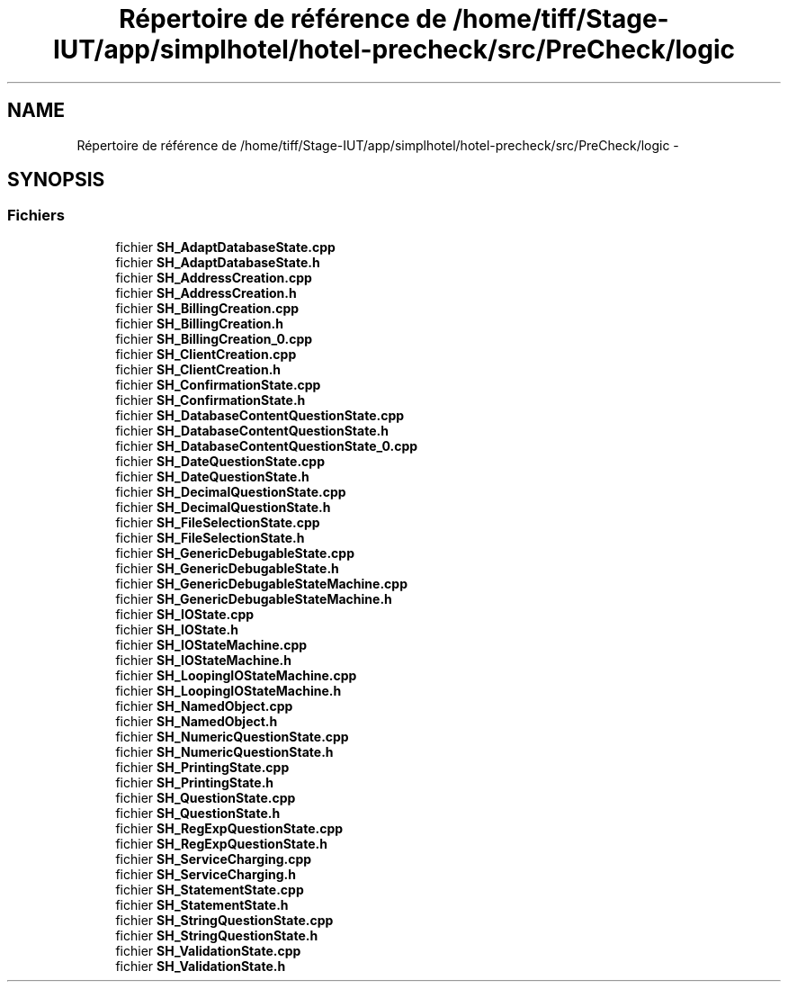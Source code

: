 .TH "Répertoire de référence de /home/tiff/Stage-IUT/app/simplhotel/hotel-precheck/src/PreCheck/logic" 3 "Mardi Juillet 2 2013" "Version 0.4" "PreCheck" \" -*- nroff -*-
.ad l
.nh
.SH NAME
Répertoire de référence de /home/tiff/Stage-IUT/app/simplhotel/hotel-precheck/src/PreCheck/logic \- 
.SH SYNOPSIS
.br
.PP
.SS "Fichiers"

.in +1c
.ti -1c
.RI "fichier \fBSH_AdaptDatabaseState\&.cpp\fP"
.br
.ti -1c
.RI "fichier \fBSH_AdaptDatabaseState\&.h\fP"
.br
.ti -1c
.RI "fichier \fBSH_AddressCreation\&.cpp\fP"
.br
.ti -1c
.RI "fichier \fBSH_AddressCreation\&.h\fP"
.br
.ti -1c
.RI "fichier \fBSH_BillingCreation\&.cpp\fP"
.br
.ti -1c
.RI "fichier \fBSH_BillingCreation\&.h\fP"
.br
.ti -1c
.RI "fichier \fBSH_BillingCreation_0\&.cpp\fP"
.br
.ti -1c
.RI "fichier \fBSH_ClientCreation\&.cpp\fP"
.br
.ti -1c
.RI "fichier \fBSH_ClientCreation\&.h\fP"
.br
.ti -1c
.RI "fichier \fBSH_ConfirmationState\&.cpp\fP"
.br
.ti -1c
.RI "fichier \fBSH_ConfirmationState\&.h\fP"
.br
.ti -1c
.RI "fichier \fBSH_DatabaseContentQuestionState\&.cpp\fP"
.br
.ti -1c
.RI "fichier \fBSH_DatabaseContentQuestionState\&.h\fP"
.br
.ti -1c
.RI "fichier \fBSH_DatabaseContentQuestionState_0\&.cpp\fP"
.br
.ti -1c
.RI "fichier \fBSH_DateQuestionState\&.cpp\fP"
.br
.ti -1c
.RI "fichier \fBSH_DateQuestionState\&.h\fP"
.br
.ti -1c
.RI "fichier \fBSH_DecimalQuestionState\&.cpp\fP"
.br
.ti -1c
.RI "fichier \fBSH_DecimalQuestionState\&.h\fP"
.br
.ti -1c
.RI "fichier \fBSH_FileSelectionState\&.cpp\fP"
.br
.ti -1c
.RI "fichier \fBSH_FileSelectionState\&.h\fP"
.br
.ti -1c
.RI "fichier \fBSH_GenericDebugableState\&.cpp\fP"
.br
.ti -1c
.RI "fichier \fBSH_GenericDebugableState\&.h\fP"
.br
.ti -1c
.RI "fichier \fBSH_GenericDebugableStateMachine\&.cpp\fP"
.br
.ti -1c
.RI "fichier \fBSH_GenericDebugableStateMachine\&.h\fP"
.br
.ti -1c
.RI "fichier \fBSH_IOState\&.cpp\fP"
.br
.ti -1c
.RI "fichier \fBSH_IOState\&.h\fP"
.br
.ti -1c
.RI "fichier \fBSH_IOStateMachine\&.cpp\fP"
.br
.ti -1c
.RI "fichier \fBSH_IOStateMachine\&.h\fP"
.br
.ti -1c
.RI "fichier \fBSH_LoopingIOStateMachine\&.cpp\fP"
.br
.ti -1c
.RI "fichier \fBSH_LoopingIOStateMachine\&.h\fP"
.br
.ti -1c
.RI "fichier \fBSH_NamedObject\&.cpp\fP"
.br
.ti -1c
.RI "fichier \fBSH_NamedObject\&.h\fP"
.br
.ti -1c
.RI "fichier \fBSH_NumericQuestionState\&.cpp\fP"
.br
.ti -1c
.RI "fichier \fBSH_NumericQuestionState\&.h\fP"
.br
.ti -1c
.RI "fichier \fBSH_PrintingState\&.cpp\fP"
.br
.ti -1c
.RI "fichier \fBSH_PrintingState\&.h\fP"
.br
.ti -1c
.RI "fichier \fBSH_QuestionState\&.cpp\fP"
.br
.ti -1c
.RI "fichier \fBSH_QuestionState\&.h\fP"
.br
.ti -1c
.RI "fichier \fBSH_RegExpQuestionState\&.cpp\fP"
.br
.ti -1c
.RI "fichier \fBSH_RegExpQuestionState\&.h\fP"
.br
.ti -1c
.RI "fichier \fBSH_ServiceCharging\&.cpp\fP"
.br
.ti -1c
.RI "fichier \fBSH_ServiceCharging\&.h\fP"
.br
.ti -1c
.RI "fichier \fBSH_StatementState\&.cpp\fP"
.br
.ti -1c
.RI "fichier \fBSH_StatementState\&.h\fP"
.br
.ti -1c
.RI "fichier \fBSH_StringQuestionState\&.cpp\fP"
.br
.ti -1c
.RI "fichier \fBSH_StringQuestionState\&.h\fP"
.br
.ti -1c
.RI "fichier \fBSH_ValidationState\&.cpp\fP"
.br
.ti -1c
.RI "fichier \fBSH_ValidationState\&.h\fP"
.br
.in -1c
